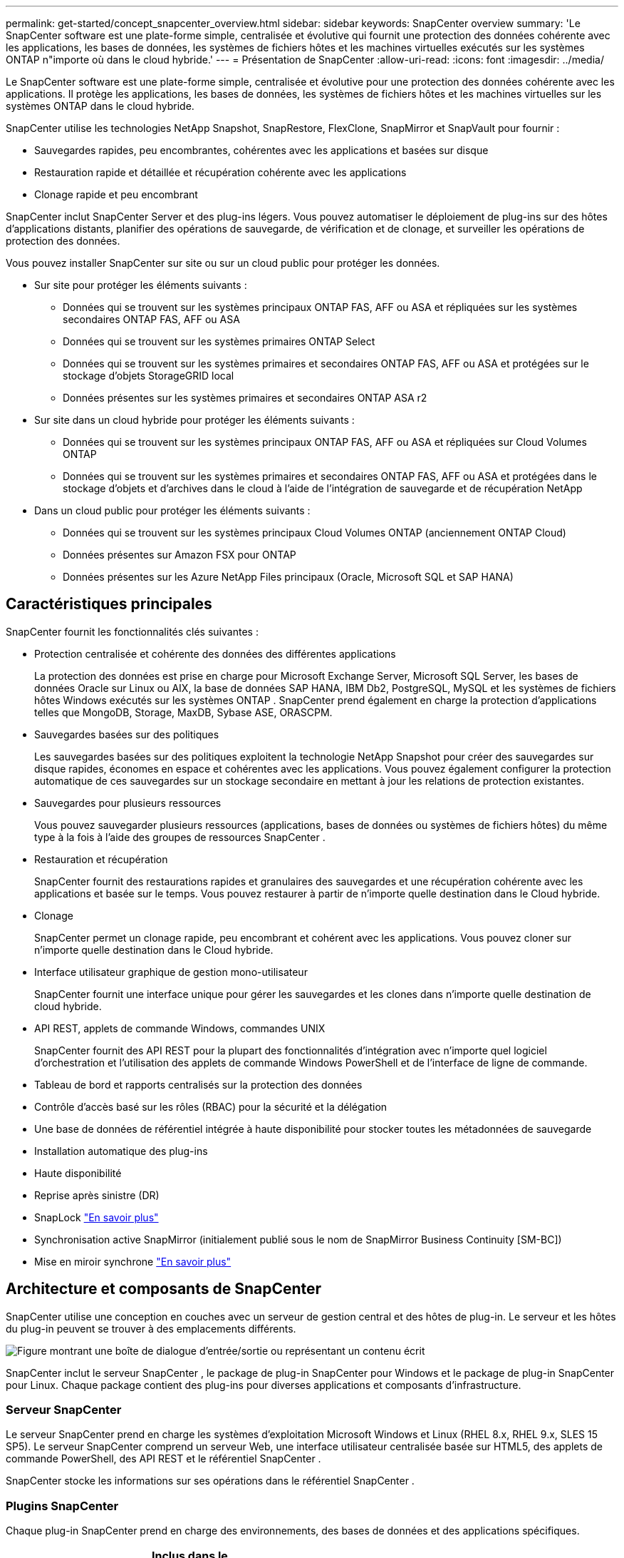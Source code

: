 ---
permalink: get-started/concept_snapcenter_overview.html 
sidebar: sidebar 
keywords: SnapCenter overview 
summary: 'Le SnapCenter software est une plate-forme simple, centralisée et évolutive qui fournit une protection des données cohérente avec les applications, les bases de données, les systèmes de fichiers hôtes et les machines virtuelles exécutés sur les systèmes ONTAP n"importe où dans le cloud hybride.' 
---
= Présentation de SnapCenter
:allow-uri-read: 
:icons: font
:imagesdir: ../media/


[role="lead"]
Le SnapCenter software est une plate-forme simple, centralisée et évolutive pour une protection des données cohérente avec les applications. Il protège les applications, les bases de données, les systèmes de fichiers hôtes et les machines virtuelles sur les systèmes ONTAP dans le cloud hybride.

SnapCenter utilise les technologies NetApp Snapshot, SnapRestore, FlexClone, SnapMirror et SnapVault pour fournir :

* Sauvegardes rapides, peu encombrantes, cohérentes avec les applications et basées sur disque
* Restauration rapide et détaillée et récupération cohérente avec les applications
* Clonage rapide et peu encombrant


SnapCenter inclut SnapCenter Server et des plug-ins légers. Vous pouvez automatiser le déploiement de plug-ins sur des hôtes d'applications distants, planifier des opérations de sauvegarde, de vérification et de clonage, et surveiller les opérations de protection des données.

Vous pouvez installer SnapCenter sur site ou sur un cloud public pour protéger les données.

* Sur site pour protéger les éléments suivants :
+
** Données qui se trouvent sur les systèmes principaux ONTAP FAS, AFF ou ASA et répliquées sur les systèmes secondaires ONTAP FAS, AFF ou ASA
** Données qui se trouvent sur les systèmes primaires ONTAP Select
** Données qui se trouvent sur les systèmes primaires et secondaires ONTAP FAS, AFF ou ASA et protégées sur le stockage d'objets StorageGRID local
** Données présentes sur les systèmes primaires et secondaires ONTAP ASA r2


* Sur site dans un cloud hybride pour protéger les éléments suivants :
+
** Données qui se trouvent sur les systèmes principaux ONTAP FAS, AFF ou ASA et répliquées sur Cloud Volumes ONTAP
** Données qui se trouvent sur les systèmes primaires et secondaires ONTAP FAS, AFF ou ASA et protégées dans le stockage d'objets et d'archives dans le cloud à l'aide de l'intégration de sauvegarde et de récupération NetApp


* Dans un cloud public pour protéger les éléments suivants :
+
** Données qui se trouvent sur les systèmes principaux Cloud Volumes ONTAP (anciennement ONTAP Cloud)
** Données présentes sur Amazon FSX pour ONTAP
** Données présentes sur les Azure NetApp Files principaux (Oracle, Microsoft SQL et SAP HANA)






== Caractéristiques principales

SnapCenter fournit les fonctionnalités clés suivantes :

* Protection centralisée et cohérente des données des différentes applications
+
La protection des données est prise en charge pour Microsoft Exchange Server, Microsoft SQL Server, les bases de données Oracle sur Linux ou AIX, la base de données SAP HANA, IBM Db2, PostgreSQL, MySQL et les systèmes de fichiers hôtes Windows exécutés sur les systèmes ONTAP .  SnapCenter prend également en charge la protection d'applications telles que MongoDB, Storage, MaxDB, Sybase ASE, ORASCPM.

* Sauvegardes basées sur des politiques
+
Les sauvegardes basées sur des politiques exploitent la technologie NetApp Snapshot pour créer des sauvegardes sur disque rapides, économes en espace et cohérentes avec les applications. Vous pouvez également configurer la protection automatique de ces sauvegardes sur un stockage secondaire en mettant à jour les relations de protection existantes.

* Sauvegardes pour plusieurs ressources
+
Vous pouvez sauvegarder plusieurs ressources (applications, bases de données ou systèmes de fichiers hôtes) du même type à la fois à l'aide des groupes de ressources SnapCenter .

* Restauration et récupération
+
SnapCenter fournit des restaurations rapides et granulaires des sauvegardes et une récupération cohérente avec les applications et basée sur le temps.  Vous pouvez restaurer à partir de n’importe quelle destination dans le Cloud hybride.

* Clonage
+
SnapCenter permet un clonage rapide, peu encombrant et cohérent avec les applications. Vous pouvez cloner sur n’importe quelle destination dans le Cloud hybride.

* Interface utilisateur graphique de gestion mono-utilisateur
+
SnapCenter fournit une interface unique pour gérer les sauvegardes et les clones dans n'importe quelle destination de cloud hybride.

* API REST, applets de commande Windows, commandes UNIX
+
SnapCenter fournit des API REST pour la plupart des fonctionnalités d’intégration avec n’importe quel logiciel d’orchestration et l’utilisation des applets de commande Windows PowerShell et de l’interface de ligne de commande.

* Tableau de bord et rapports centralisés sur la protection des données
* Contrôle d'accès basé sur les rôles (RBAC) pour la sécurité et la délégation
* Une base de données de référentiel intégrée à haute disponibilité pour stocker toutes les métadonnées de sauvegarde
* Installation automatique des plug-ins
* Haute disponibilité
* Reprise après sinistre (DR)
* SnapLock https://docs.netapp.com/us-en/ontap/snaplock/["En savoir plus"]
* Synchronisation active SnapMirror (initialement publié sous le nom de SnapMirror Business Continuity [SM-BC])
* Mise en miroir synchrone https://docs.netapp.com/us-en/e-series-santricity/sm-mirroring/overview-mirroring-sync.html["En savoir plus"]




== Architecture et composants de SnapCenter

SnapCenter utilise une conception en couches avec un serveur de gestion central et des hôtes de plug-in. Le serveur et les hôtes du plug-in peuvent se trouver à des emplacements différents.

image::../media/saphana-br-scs-image6.png[Figure montrant une boîte de dialogue d'entrée/sortie ou représentant un contenu écrit]

SnapCenter inclut le serveur SnapCenter , le package de plug-in SnapCenter pour Windows et le package de plug-in SnapCenter pour Linux.  Chaque package contient des plug-ins pour diverses applications et composants d'infrastructure.



=== Serveur SnapCenter

Le serveur SnapCenter prend en charge les systèmes d'exploitation Microsoft Windows et Linux (RHEL 8.x, RHEL 9.x, SLES 15 SP5).  Le serveur SnapCenter comprend un serveur Web, une interface utilisateur centralisée basée sur HTML5, des applets de commande PowerShell, des API REST et le référentiel SnapCenter .

SnapCenter stocke les informations sur ses opérations dans le référentiel SnapCenter .



=== Plugins SnapCenter

Chaque plug-in SnapCenter prend en charge des environnements, des bases de données et des applications spécifiques.

|===
| Nom du plug-in | Inclus dans le package d'installation | Nécessite d'autres plug-ins | Installé sur l'hôte | Plateforme prise en charge 


 a| 
Plug-in SnapCenter pour Microsoft SQL Server
 a| 
Pack de plug-ins pour Windows
 a| 
Plug-in pour Windows
 a| 
Hôte SQL Server
 a| 
Windows



 a| 
Plug-in SnapCenter pour Windows
 a| 
Pack de plug-ins pour Windows
 a| 
 a| 
hôte Windows
 a| 
Windows



 a| 
Plug-in SnapCenter pour Microsoft Exchange Server
 a| 
Pack de plug-ins pour Windows
 a| 
Plug-in pour Windows
 a| 
Hôte du serveur Exchange
 a| 
Windows



 a| 
Plug-in SnapCentre pour la base de données Oracle
 a| 
Pack de plug-ins pour Linux et pack de plug-ins pour AIX
 a| 
Plug-in pour UNIX
 a| 
Hôte Oracle
 a| 
Linux ou AIX



 a| 
Plug-in SnapCenter pour la base de données SAP HANA
 a| 
Pack de plug-ins pour Linux et pack de plug-ins pour Windows
 a| 
Plug-in pour UNIX ou plug-in pour Windows
 a| 
Hôte client HDBSQL
 a| 
Linux ou Windows



 a| 
Plug-in SnapCenter pour IBM Db2
 a| 
Pack de plug-ins pour Linux et pack de plug-ins pour Windows
 a| 
Plug-in pour UNIX ou plug-in pour Windows
 a| 
Hôte Db2
 a| 
Linux, AIX ou Windows



 a| 
Plug-in SnapCenter pour PostgreSQL
 a| 
Pack de plug-ins pour Linux et pack de plug-ins pour Windows
 a| 
Plug-in pour UNIX ou plug-in pour Windows
 a| 
Hôte PostgreSQL
 a| 
Linux ou Windows



 a| 
Plug-in SnaoCenter pour MySQL
 a| 
Pack de plug-ins pour Linux et pack de plug-ins pour Windows
 a| 
Plug-in pour UNIX ou Plug-in pour Windows
 a| 
Hôte MySQL
 a| 
Linux ou Windows



 a| 
Plug-in SnapCenter pour MongoDB
 a| 
Pack de plug-ins pour Linux et pack de plug-ins pour Windows
 a| 
Plug-in pour UNIX ou plug-in pour Windows
 a| 
Hôte MongoDB
 a| 
Linux ou Windows



 a| 
Plug-in SnapCenter pour ORASCPM (Oracle Applications)
 a| 
Pack de plug-ins pour Linux et pack de plug-ins pour Windows
 a| 
Plug-in pour UNIX ou plug-in pour Windows
 a| 
Hôte Oracle
 a| 
Linux ou Windows



 a| 
Plug-in SnapCenter pour SAP ASE
 a| 
Pack de plug-ins pour Linux et pack de plug-ins pour Windows
 a| 
Plug-in pour UNIX ou plug-in pour Windows
 a| 
hôte SAP
 a| 
Linux ou Windows



 a| 
Plug-in SnapCenter pour SAP MaxDB
 a| 
Pack de plug-ins pour Linux et pack de plug-ins pour Windows
 a| 
Plug-in pour UNIX ou plug-in pour Windows
 a| 
Hôte SAP MaxDB
 a| 
Linux ou Windows



 a| 
Plug-in SnapCenter pour le plug-in de stockage
 a| 
Pack de plug-ins pour Linux et pack de plug-ins pour Windows
 a| 
Plug-in pour UNIX ou plug-in pour Windows
 a| 
Hôte de stockage
 a| 
Linux ou Windows

|===
Le SnapCenter Plug-in for VMware vSphere prend en charge les opérations de sauvegarde et de restauration cohérentes en cas de panne et cohérentes avec les machines virtuelles (VM), les banques de données et les disques de machines virtuelles (VMDK). Il prend également en charge les opérations de sauvegarde et de restauration cohérentes avec les applications pour les bases de données et les systèmes de fichiers virtualisés.

Pour protéger les bases de données, les systèmes de fichiers, les machines virtuelles ou les banques de données sur les machines virtuelles, déployez le SnapCenter Plug-in for VMware vSphere . Pour plus d'informations, reportez-vous à https://docs.netapp.com/us-en/sc-plugin-vmware-vsphere/index.html["Documentation du SnapCenter Plug-in for VMware vSphere"^] .



=== Référentiel SnapCenter

Le référentiel SnapCenter , parfois appelé base de données NSM, stocke des informations et des métadonnées pour chaque opération SnapCenter .

L'installation de SnapCenter Server installe la base de données du référentiel MySQL Server par défaut. Si vous avez déjà installé MySQL Server et que vous souhaitez effectuer une nouvelle installation de SnapCenter Server, vous devez désinstaller MySQL Server.

SnapCenter prend en charge MySQL Server 8.0.37 ou version ultérieure comme base de données de référentiel SnapCenter . Si vous utilisez une version antérieure de MySQL Server avec une version antérieure de SnapCenter, le processus de mise à niveau de SnapCenter met à niveau MySQL Server vers la version 8.0.37 ou ultérieure.

Le référentiel SnapCenter stocke les informations et métadonnées suivantes :

* Sauvegarde, clonage, restauration et vérification des métadonnées
* Informations sur les rapports, les emplois et les événements
* Informations sur l'hôte et le plug-in
* Détails du rôle, de l'utilisateur et des autorisations
* Informations de connexion au système de stockage

